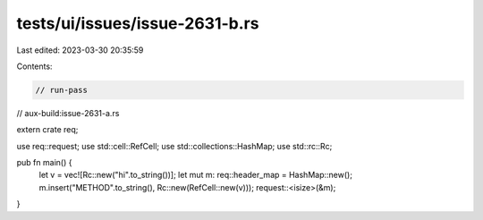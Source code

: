 tests/ui/issues/issue-2631-b.rs
===============================

Last edited: 2023-03-30 20:35:59

Contents:

.. code-block:: rs

    // run-pass

// aux-build:issue-2631-a.rs

extern crate req;

use req::request;
use std::cell::RefCell;
use std::collections::HashMap;
use std::rc::Rc;

pub fn main() {
  let v = vec![Rc::new("hi".to_string())];
  let mut m: req::header_map = HashMap::new();
  m.insert("METHOD".to_string(), Rc::new(RefCell::new(v)));
  request::<isize>(&m);
}


